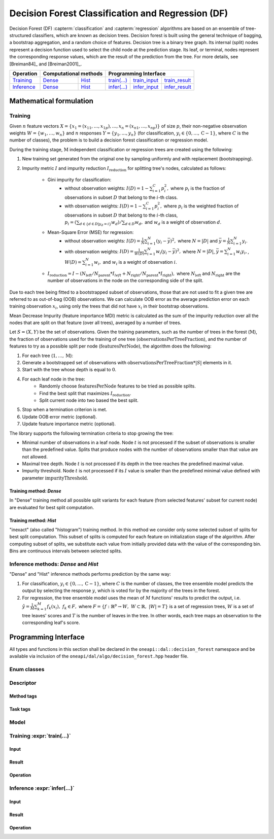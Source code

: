 .. ******************************************************************************
.. * Copyright 2020 Intel Corporation
.. *
.. * Licensed under the Apache License, Version 2.0 (the "License");
.. * you may not use this file except in compliance with the License.
.. * You may obtain a copy of the License at
.. *
.. *     http://www.apache.org/licenses/LICENSE-2.0
.. *
.. * Unless required by applicable law or agreed to in writing, software
.. * distributed under the License is distributed on an "AS IS" BASIS,
.. * WITHOUT WARRANTIES OR CONDITIONS OF ANY KIND, either express or implied.
.. * See the License for the specific language governing permissions and
.. * limitations under the License.
.. *******************************************************************************/

.. default-domain:: cpp

.. _alg_df:

===================================
Decision Forest Classification and Regression (DF)
===================================

Decision Forest (DF) :capterm:`classification` and :capterm:`regression` algorithms are based on an ensemble of 
tree-structured classifiers, which are known as decision trees. Decision forest is built 
using the general technique of bagging, a bootstrap aggregation, and a random choice of features. Decision tree is
a binary tree graph. Its internal (split) nodes represent a decision function used to select the child node at the 
prediction stage. Its leaf, or terminal, nodes represent the corresponding response values, which are the result 
of the prediction from the tree. For more details, see [Breiman84]_ and [Breiman2001]_.

.. |t_math| replace:: `Training <df_t_math_>`_
.. |t_dense| replace:: `Dense <df_t_math_dense_>`_
.. |t_hist| replace:: `Hist <df_t_math_hist_>`_
.. |t_input| replace:: `train_input <df_t_api_input_>`_
.. |t_result| replace:: `train_result <df_t_api_result_>`_
.. |t_op| replace:: `train(...) <df_t_api_>`_

.. |i_math| replace:: `Inference <df_i_math_>`_
.. |i_dense| replace:: `Dense <df_i_math_dense_>`_
.. |i_hist| replace:: `Hist <df_i_math_hist_>`_
.. |i_input| replace:: `infer_input <df_i_api_input_>`_
.. |i_result| replace:: `infer_result <df_i_api_result_>`_
.. |i_op| replace:: `infer(...) <df_i_api_>`_

=============== ============= ============= ======== =========== ============
 **Operation**  **Computational methods**     **Programming Interface**
--------------- --------------------------- ---------------------------------
   |t_math|        |t_dense|     |t_hist|    |t_op|   |t_input|   |t_result|
   |i_math|        |i_dense|     |i_hist|    |i_op|   |i_input|   |i_result|
=============== ============= ============= ======== =========== ============

------------------------
Mathematical formulation
------------------------

.. _df_t_math:

Training
--------
Given :math:`n` feature vectors :math:`X=\{x_1=(x_{11},\ldots,x_{1p}),\ldots,x_n=(x_{n1},\ldots,x_{np})\}` of
size :math:`p`, their non-negative observation weights :math:`W=\{w_1,\ldots,w_n\}` and :math:`n` responses :math:`Y=\{y_1,\ldots,y_n\}` (for classification, :math:`y_i \in \{0, \ldots, \mathrm{C-1}\}`, where :math:`C` is the number of classes), the problem is to build a decision forest classification or regression model.

During the training stage, :math:`\mathrm{M}` independent classification or regression trees are created using the following:

#. New training set generated from the original one by sampling uniformly and with replacement
   (bootstrapping).
#. Impurity metric :math:`I` and impurity reduction
   :math:`I_{\mathrm{reduction}}` for splitting tree's nodes, calculated as follows:
    - Gini impurity for classification:
        - without observation weights: :math:`I(D)=1-\sum_{i=1}^{C}{p_i^2},` where :math:`p_i` is the fraction of observations in subset :math:`D` that belong to the :math:`i`-th class.
        - with observation weights: :math:`I(D)=1-\sum_{i=1}^{C}{p_i^2},` where :math:`p_i` is the weighted fraction of observations in subset :math:`D` that belong to the :math:`i`-th class,
	  :math:`p_i=(\sum_{d \in \{d \in D | y_{d}=i\}}w_d)/\sum_{d \in D}w_d,` and :math:`w_d` is a weight of observation :math:`d`. 
    - Mean-Square Error (MSE) for regression: 
	- without observation weights: :math:`I(D)=\frac{1}{N} \sum_{i=1}^{N}{(y_i - \bar{y})^2},` where :math:`N=|D|` and :math:`\bar{y}=\frac{1}{N} \sum_{i=1}^{N}y_i`.
	- with observation weights: :math:`I(D)=\frac{1}{W(D)} \sum_{i=1}^{N}w_i{(y_i - \bar{y})^2},` where :math:`N=|D|`, :math:`\bar{y}=\sum_{i=1}^{N}w_{i}y_{i},`, :math:`W(D)=\sum_{i=1}^{N}w_{i},` and :math:`w_i` is a weight of observation :math:`i`.
    - :math:`I_{\mathrm{reduction}}={I} - (N_{\mathrm{left}}/N_{\mathrm{parent}}*I_{left} + N_{\mathrm{right}}/N_{\mathrm{parent}}*I_{\mathrm{right}}),` where :math:`N_{\mathrm{left}}` and :math:`N_{\mathrm{right}}` are the number of observations in the node on the corresponding side of the split.

Due to each tree being fitted to a bootstrapped subset of observations, those that are not used to
fit a given tree are referred to as out-of-bag (OOB) observations. We can calculate OOB error as the
average prediction error on each training observation :math:`x_i`, using only the trees that did not have :math:`x_i`
in their bootstrap observations.

Mean Decrease Impurity (feature importance MDI) metric is calculated as the sum of the impurity
reduction over all the nodes that are split on that feature (over all trees), averaged by a number
of trees.

Let :math:`S=(X,Y)` be the set of observations. Given the training parameters, such as the number of trees
in the forest (:math:`\mathrm{M}`), the fraction of observations used for the training of one tree
(:math:`\mathrm{observationsPerTreeFraction}`), and the number of features to try as a possible split per
node (:math:`\mathrm{featuresPerNode}`), the algorithm does the following:

#. For each tree (:math:`1, \ldots, \mathrm{M}`):
#. Generate a bootstrapped set of observations with :math:`\mathrm{observationsPerTreeFraction} * |S|`
   elements in it.
#. Start with the tree whose depth is equal to :math:`0`.
#. For each leaf node in the tree:
    - Randomly choose :math:`\mathrm{featuresPerNode}` features to be tried as possible splits.
    - Find the best split that maximizes :math:`{I}_{\mathrm{reduction}}`.
    - Split current node into two based the best split.
#. Stop when a termination criterion is met.
#. Update OOB error metric (optional).
#. Update feature importance metric (optional).

The library supports the following termination criteria to stop growing the tree:

- Minimal number of observations in a leaf node. Node :math:`t` is not processed if the subset of
  observations is smaller than the predefined value. Splits that produce nodes with the number of
  observations smaller than that value are not allowed.
- Maximal tree depth. Node :math:`t` is not processed if its depth in the tree reaches the predefined
  maximal value.
- Impurity threshold. Node :math:`t` is not processed if its :math:`I` value is smaller than the predefined
  minimal value defined with parameter :math:`\mathrm{impurityThreshold}`.

.. _df_t_math_dense:

Training method: *Dense*
~~~~~~~~~~~~~~~~~~~~~~~~
In "Dense" training method all possible split variants for each feature (from selected features' subset for current node) are evaluated 
for best split computation.

.. _df_t_math_hist:

Training method: *Hist*
~~~~~~~~~~~~~~~~~~~~~~~~
"inexact" (also called "histogram") training method. In this method we consider only some selected subset of splits for best split computation. 
This subset of splits is computed for each feature on initialization stage of the algorithm. After computing subset of splits, we substitute 
each value from initially provided data with the value of the corresponding bin. Bins are continuous intervals between selected splits.

.. _df_i_math:
.. _df_i_math_dense:
.. _df_i_math_hist:

Inference methods: *Dense* and *Hist*
-------------------------------------
"Dense" and "Hist" inference methods performs prediction by the same way:

#. For classification, :math:`y_i \in \{0, \ldots, \mathrm{C-1}\}`, where :math:`C` is the number of classes,
   the tree ensemble model predicts the output by selecting the response :math:`y`,
   which is voted for by the majority of the trees in the forest.

#. For regression, the tree ensemble model uses the mean of :math:`M` functions' results to predict the
   output, i.e. :math:`\hat{y}=\frac{1}{M} \sum_{k=1}^M{f_k(x_i)}, \; f_k \in F,` where :math:`F=\{f : \mathbb{R}^p \rightarrow W, \; W \subset \mathbb{R}, \; |W|=T\}` is a set of 
   regression trees, :math:`W` is a set of tree leaves' scores and :math:`T` is the number of leaves in the tree.
   In other words, each tree maps an observation to the corresponding leaf's score.

---------------------
Programming Interface
---------------------
All types and functions in this section shall be declared in the
``oneapi::dal::decision_forest`` namespace and be available via inclusion of the
``oneapi/dal/algo/decision_forest.hpp`` header file.
                   
Enum classes
------------
.. onedal_enumclass:: oneapi::dal::decision_forest::v1::error_metric_mode 
.. onedal_enumclass:: oneapi::dal::decision_forest::v1::variable_importance_mode 
.. onedal_enumclass:: oneapi::dal::decision_forest::v1::infer_mode
.. onedal_enumclass:: oneapi::dal::decision_forest::v1::voting_mode
                   
Descriptor
----------
.. onedal_class:: oneapi::dal::decision_forest::detail::v1::descriptor_base
.. onedal_class:: oneapi::dal::decision_forest::v1::descriptor

Method tags
~~~~~~~~~~~
.. onedal_tags_namespace:: oneapi::dal::decision_forest::method::v1

Task tags
~~~~~~~~~
.. onedal_tags_namespace:: oneapi::dal::decision_forest::task::v1

Model
-----
.. onedal_class:: oneapi::dal::decision_forest::v1::model

.. _df_t_api:

Training :expr:`train(...)`
--------------------------------
.. _df_t_api_input:

Input
~~~~~
.. onedal_class:: oneapi::dal::decision_forest::v1::train_input


.. _df_t_api_result:

Result
~~~~~~
.. onedal_class:: oneapi::dal::decision_forest::v1::train_result

Operation
~~~~~~~~~
.. onedal_func:: oneapi::dal::v1::train

.. _df_i_api:

Inference :expr:`infer(...)`
----------------------------
.. _df_i_api_input:

Input
~~~~~
.. onedal_class:: oneapi::dal::decision_forest::v1::infer_input


.. _df_i_api_result:

Result
~~~~~~
.. onedal_class:: oneapi::dal::decision_forest::v1::infer_result

Operation
~~~~~~~~~
.. onedal_func:: oneapi::dal::v1::infer
